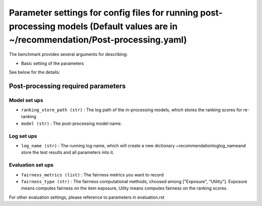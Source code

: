 Parameter settings for config files for running post-processing models (Default values are in ~/recommendation/Post-processing.yaml)
=========================

The benchmark provides several arguments for describing:

- Basic setting of the parameters

See below for the details:

Post-processing required parameters
----------------------

Model set ups
''''''''''''''''''
- ``ranking_store_path (str)`` : The log path of the in-processing models, which stores the ranking scores for re-ranking
- ``model (str)`` : The post-processing model name.



Log set ups
''''''''''''''''''
- ``log_name (str)`` : The running log name, which will create a new dictionary ~recommendation\log\log_name\ and store the test results and all parameters into it.



Evaluation set ups
''''''''''''''''''
- ``fairness_metrics (list)`` : The fairness metrics you want to record
- ``fairness_type (str)`` : The fairness computational methods, choosed among ["Exposure", "Utility"]. Exposure means computes fairness on the item exposure, Uility means computes fairness on the ranking scores.



For other evaluation settings, please reference to parameters in evaluation.rst
